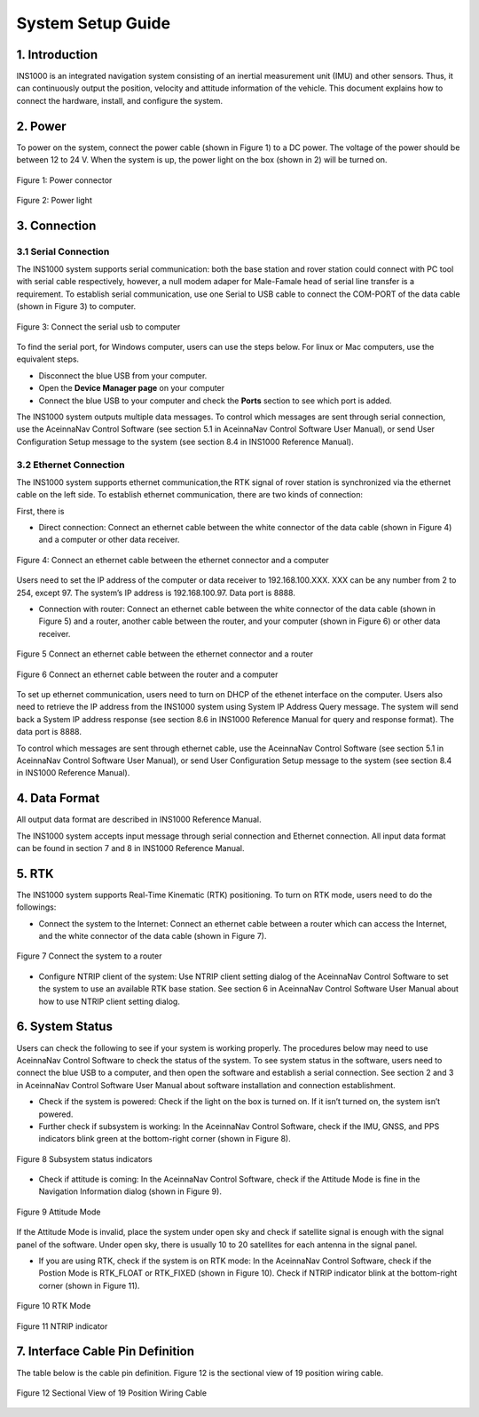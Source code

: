 System Setup Guide
=======================

1. Introduction
----------------
INS1000 is an integrated navigation system consisting of an inertial measurement unit (IMU) and other sensors. Thus, it can continuously output the position, velocity and attitude information of the vehicle. This document explains how to connect the hardware, install, and configure the system.

2. Power
------------------------
To power on the system, connect the power cable (shown in Figure 1) to a DC power. The voltage of the power should be between 12 to 24 V. When the system is up, the power light on the box (shown in 2) will be turned on.

.. figure:: media/installation/power_connector.png
   :scale: 50 %
   :align: center

   Figure 1: Power connector

.. figure:: media/installation/power_light.png
   :scale: 50 %
   :align: center

   Figure 2: Power light

3. Connection
------------------------

3.1 Serial Connection
~~~~~~~~~~~~~~~~~~~~~~~~~~~~~~~~~~~

The INS1000 system supports serial communication: both the base station and rover station could connect with PC tool with serial cable respectively, however, a null modem adaper for Male-Famale head of serial line transfer is a requirement. To establish serial communication, use one Serial to USB cable to connect the COM-PORT of the data cable (shown in Figure 3) to computer.


.. figure:: media/installation/connect_the_serial_usb_to_computer.png
   :scale: 50 %
   :align: center

   Figure 3: Connect the serial usb to computer

To find the serial port, for Windows computer, users can use the steps below. For linux or Mac computers, use the equivalent steps.

- Disconnect the blue USB from your computer.
- Open the **Device Manager page** on your computer
- Connect the blue USB to your computer and check the **Ports** section to see which port is added.

The INS1000 system outputs multiple data messages. To control which messages are sent through serial connection, use the AceinnaNav Control Software (see section 5.1 in AceinnaNav Control Software User Manual), or send User Configuration Setup message to the system (see section 8.4 in INS1000 Reference Manual).

3.2 Ethernet Connection
~~~~~~~~~~~~~~~~~~~~~~~~~~~~~~~~~~~

The INS1000 system supports ethernet communication,the RTK signal of rover station is synchronized via the ethernet cable on the left side. To establish ethernet communication, there are two kinds of connection:

First, there is

- Direct connection: Connect an ethernet cable between the white connector of the data cable (shown in Figure 4) and a computer or other data receiver.

.. figure:: media/installation/connect_an_ethernet_cable_between_the_ethernet_connector_and_a_computer.png
   :scale: 50 %
   :align: center

   Figure 4: Connect an ethernet cable between the ethernet connector and a computer

Users need to set the IP address of the computer or data receiver to 192.168.100.XXX. XXX can be any number from 2 to 254, except 97. The system’s IP address is 192.168.100.97. Data port is 8888.

- Connection with router: Connect an ethernet cable between the white connector of the data cable (shown in Figure 5) and a router, another cable between the router, and your computer (shown in Figure 6) or other data receiver.

.. figure:: media/installation/connect_an_ethernet_cable_between_the_ethernet_connector_and_a_router.png
   :scale: 50 %
   :align: center

   Figure 5 Connect an ethernet cable between the ethernet connector and a router

   
.. figure:: media/installation/connect_an_ethernet_cable_between_the_router_and_a_computer.png
   :scale: 50 %
   :align: center

   Figure 6 Connect an ethernet cable between the router and a computer

To set up ethernet communication, users need to turn on DHCP of the ethenet interface on the computer. Users also need to retrieve the IP address from the INS1000 system using System IP Address Query message. The system will send back a System IP address response (see section 8.6 in INS1000 Reference Manual for query and response format). The data port is 8888.

To control which messages are sent through ethernet cable, use the AceinnaNav Control Software (see section 5.1 in AceinnaNav Control Software User Manual), or send User Configuration Setup message to the system (see section 8.4 in INS1000 Reference Manual).

4. Data Format
------------------------

All output data format are described in INS1000 Reference Manual.

The INS1000 system accepts input message through serial connection and Ethernet connection. All input data format can be found in section 7 and 8 in INS1000 Reference Manual.

5. RTK
------------------------

The INS1000 system supports Real-Time Kinematic (RTK) positioning. To turn on RTK mode, users need to do the followings:

- Connect the system to the Internet: Connect an ethernet cable between a router which can access the Internet, and the white connector of the data cable (shown in Figure 7).

.. figure:: media/installation/connect_the_system_to_a_router.png
   :scale: 50 %
   :align: center

   Figure 7 Connect the system to a router

- Configure NTRIP client of the system: Use NTRIP client setting dialog of the AceinnaNav Control Software to set the system to use an available RTK base station. See section 6 in AceinnaNav Control Software User Manual about how to use NTRIP client setting dialog.

6. System Status
------------------------

Users can check the following to see if your system is working properly. The procedures below may need to use AceinnaNav Control Software to check the status of the system. To see system status in the software, users need to connect the blue USB to a computer, and then open the software and establish a serial connection. See section 2 and 3 in AceinnaNav Control Software User Manual about software installation and connection establishment.

- Check if the system is powered: Check if the light on the box is turned on. If it isn’t turned on, the system isn’t powered.

- Further check if subsystem is working: In the AceinnaNav Control Software, check if the IMU, GNSS, and PPS indicators blink green at the bottom-right corner (shown in Figure 8).

.. figure:: media/installation/subsystem_status_indicators.png
   :scale: 50 %
   :align: center

   Figure 8 Subsystem status indicators

- Check if attitude is coming: In the AceinnaNav Control Software, check if the Attitude Mode is fine in the Navigation Information dialog (shown in Figure 9).

.. figure:: media/installation/attitude_mode.png
   :scale: 50 %
   :align: center

   Figure 9 Attitude Mode

If the Attitude Mode is invalid, place the system under open sky and check if satellite signal is enough with the signal panel of the software. Under open sky, there is usually 10 to 20 satellites for each antenna in the signal panel.

- If you are using RTK, check if the system is on RTK mode: In the AceinnaNav Control Software, check if the Postion Mode is RTK_FLOAT or RTK_FIXED (shown in Figure 10). Check if NTRIP indicator blink at the bottom-right corner (shown in Figure 11).

.. figure:: media/installation/RTK_Mode.png
   :scale: 50 %
   :align: center

   Figure 10 RTK Mode

.. figure:: media/installation/NTRIP_indicator.png
   :scale: 50 %
   :align: center

   Figure 11 NTRIP indicator

7. Interface Cable Pin Definition
-----------------------------------
The table below is the cable pin definition. Figure 12 is the sectional view of 19 position wiring cable.

.. figure:: media/installation/connector.png
   :scale: 50 %
   :align: center

.. figure:: media/installation/cable.png
   :scale: 50 %
   :align: center

   Figure 12 Sectional View of 19 Position Wiring Cable